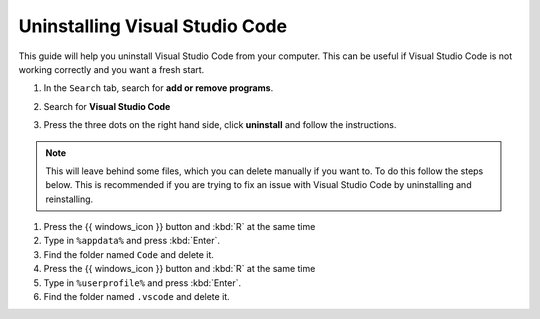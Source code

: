 Uninstalling Visual Studio Code
===================================

This guide will help you uninstall Visual Studio Code from your computer. 
This can be useful if Visual Studio Code is not working correctly and you want a fresh start.

.. dropdown:: {{ video_install }}
    :open:
    :color: info

    .. raw:: html

       <iframe src="https://panopto.dtu.dk/Panopto/Pages/Embed.aspx?id=1896bd49-4741-43f1-b6e8-b30000b33232" height="405" width=100% style="border: 1px solid #464646;" allowfullscreen allow="autoplay"></iframe>




1. In the ``Search`` tab, search for **add or remove programs**.
2. Search for **Visual Studio Code**
3. Press the three dots on the right hand side, click **uninstall** and follow the instructions. 

      .. image:: /images/install/vscode_uninstall.png
         :width: 500
         :align: center

.. note::

   This will leave behind some files, which you can delete manually if you want to. To do this follow the steps below. This is recommended if you are trying to fix an issue with Visual Studio Code by uninstalling and reinstalling. 

1. Press the {{ windows_icon }} button and :kbd:`R` at the same time
2. Type in ``%appdata%`` and press :kbd:`Enter`.
3. Find the folder named ``Code`` and delete it.
4. Press the {{ windows_icon }} button and :kbd:`R` at the same time
5. Type in ``%userprofile%`` and press :kbd:`Enter`.
6. Find the folder named ``.vscode`` and delete it.
